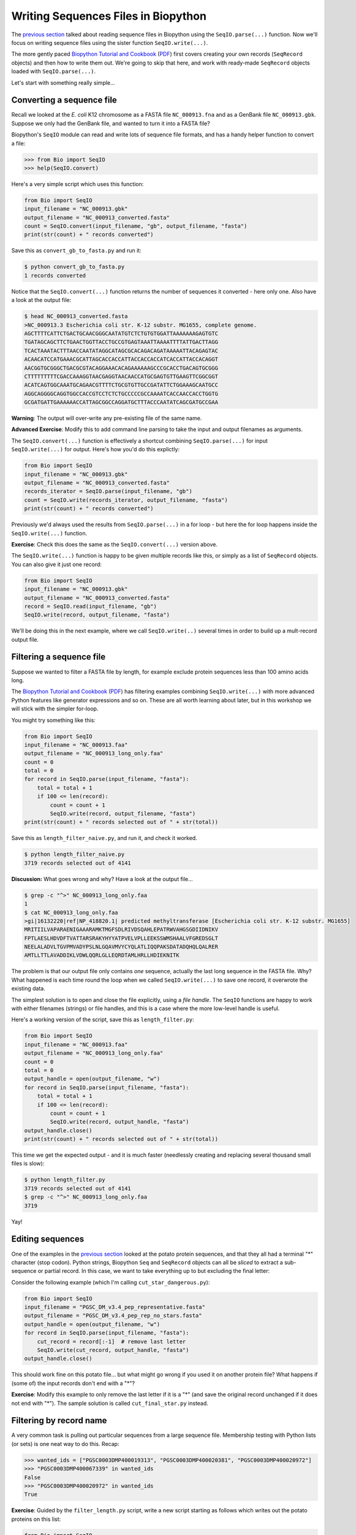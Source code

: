 ====================================
Writing Sequences Files in Biopython
====================================

The `previous section <../reading_sequence_files/README.rst>`_ talked
about reading sequence files in Biopython using the ``SeqIO.parse(...)``
function. Now we'll focus on writing sequence files using the sister
function ``SeqIO.write(...)``.

The more gently paced `Biopython Tutorial and Cookbook
<http://biopython.org/DIST/docs/tutorial/Tutorial.html>`_
(`PDF <http://biopython.org/DIST/docs/tutorial/Tutorial.pdf>`_)
first covers creating your own records (``SeqRecord`` objects) and
then how to write them out. We're going to skip that here, and work
with ready-made ``SeqRecord`` objects loaded with ``SeqIO.parse(...)``.

Let's start with something really simple...

--------------------------
Converting a sequence file
--------------------------

Recall we looked at the *E. coli* K12 chromosome as a FASTA file
``NC_000913.fna`` and as a GenBank file ``NC_000913.gbk``. Suppose
we only had the GenBank file, and wanted to turn it into a FASTA file?

Biopython's ``SeqIO`` module can read and write lots of sequence file
formats, and has a handy helper function to convert a file:

.. sourcecode:: pycon

    >>> from Bio import SeqIO
    >>> help(SeqIO.convert)

Here's a very simple script which uses this function:

.. sourcecode:: python

    from Bio import SeqIO
    input_filename = "NC_000913.gbk"
    output_filename = "NC_000913_converted.fasta"
    count = SeqIO.convert(input_filename, "gb", output_filename, "fasta")
    print(str(count) + " records converted")

Save this as ``convert_gb_to_fasta.py`` and run it:

.. sourcecode:: console

    $ python convert_gb_to_fasta.py
    1 records converted

Notice that the ``SeqIO.convert(...)`` function returns the number of
sequences it converted - here only one. Also have a look at the output file:

.. sourcecode:: console

    $ head NC_000913_converted.fasta 
    >NC_000913.3 Escherichia coli str. K-12 substr. MG1655, complete genome.
    AGCTTTTCATTCTGACTGCAACGGGCAATATGTCTCTGTGTGGATTAAAAAAAGAGTGTC
    TGATAGCAGCTTCTGAACTGGTTACCTGCCGTGAGTAAATTAAAATTTTATTGACTTAGG
    TCACTAAATACTTTAACCAATATAGGCATAGCGCACAGACAGATAAAAATTACAGAGTAC
    ACAACATCCATGAAACGCATTAGCACCACCATTACCACCACCATCACCATTACCACAGGT
    AACGGTGCGGGCTGACGCGTACAGGAAACACAGAAAAAAGCCCGCACCTGACAGTGCGGG
    CTTTTTTTTTCGACCAAAGGTAACGAGGTAACAACCATGCGAGTGTTGAAGTTCGGCGGT
    ACATCAGTGGCAAATGCAGAACGTTTTCTGCGTGTTGCCGATATTCTGGAAAGCAATGCC
    AGGCAGGGGCAGGTGGCCACCGTCCTCTCTGCCCCCGCCAAAATCACCAACCACCTGGTG
    GCGATGATTGAAAAAACCATTAGCGGCCAGGATGCTTTACCCAATATCAGCGATGCCGAA

**Warning**: The output will over-write any pre-existing file of the same name.

**Advanced Exercise**: Modify this to add command line parsing to take
the input and output filenames as arguments.

The ``SeqIO.convert(...)`` function is effectively a shortcut combining
``SeqIO.parse(...)`` for input ``SeqIO.write(...)`` for output. Here's how
you'd do this explictly:

.. sourcecode::	python

    from Bio import SeqIO
    input_filename = "NC_000913.gbk"
    output_filename = "NC_000913_converted.fasta"
    records_iterator = SeqIO.parse(input_filename, "gb")
    count = SeqIO.write(records_iterator, output_filename, "fasta")    
    print(str(count) + " records converted")

Previously we'd always used the results from ``SeqIO.parse(...)`` in a for
loop - but here the for loop happens inside the ``SeqIO.write(...)`` function.

**Exercise**: Check this does the same as the ``SeqIO.convert(...)`` version above.

The ``SeqIO.write(...)`` function is happy to be given multiple records
like this, or simply as a list of ``SeqRecord`` objects. You can also give
it just one record:

.. sourcecode:: python

    from Bio import SeqIO
    input_filename = "NC_000913.gbk"
    output_filename = "NC_000913_converted.fasta"
    record = SeqIO.read(input_filename, "gb")
    SeqIO.write(record, output_filename, "fasta")

We'll be doing this in the next example, where we call ``SeqIO.write(..)``
several times in order to build up a mult-record output file.

-------------------------
Filtering a sequence file
-------------------------

Suppose we wanted to filter a FASTA file by length, for example
exclude protein sequences less than 100 amino acids long.

The `Biopython Tutorial and Cookbook
<http://biopython.org/DIST/docs/tutorial/Tutorial.html>`_
(`PDF <http://biopython.org/DIST/docs/tutorial/Tutorial.pdf>`_)
has filtering  examples combining ``SeqIO.write(...)`` with more
advanced Python features like generator expressions and so on.
These are all worth learning about later, but in this workshop
we will stick with the simpler for-loop.

You might try something like this:

.. sourcecode:: python

    from Bio import SeqIO
    input_filename = "NC_000913.faa"
    output_filename = "NC_000913_long_only.faa"
    count = 0
    total = 0
    for record in SeqIO.parse(input_filename, "fasta"):
        total = total + 1
        if 100 <= len(record):
            count = count + 1
	    SeqIO.write(record, output_filename, "fasta")
    print(str(count) + " records selected out of " + str(total))

Save this as ``length_filter_naive.py``, and run it, and check it worked.

.. sourcecode:: console

    $ python length_filter_naive.py
    3719 records selected out of 4141

**Discussion:** What goes wrong and why? Have a look at the output file...

.. sourcecode:: console

    $ grep -c "^>" NC_000913_long_only.faa
    1
    $ cat NC_000913_long_only.faa 
    >gi|16132220|ref|NP_418820.1| predicted methyltransferase [Escherichia coli str. K-12 substr. MG1655]
    MRITIILVAPARAENIGAAARAMKTMGFSDLRIVDSQAHLEPATRWVAHGSGDIIDNIKV
    FPTLAESLHDVDFTVATTARSRAKYHYYATPVELVPLLEEKSSWMSHAALVFGREDSGLT
    NEELALADVLTGVPMVADYPSLNLGQAVMVYCYQLATLIQQPAKSDATADQHQLQALRER
    AMTLLTTLAVADDIKLVDWLQQRLGLLEQRDTAMLHRLLHDIEKNITK

The problem is that our output file only contains *one* sequence, actually
the last long sequence in the FASTA file. Why? What happened is each time
round the loop when we called ``SeqIO.write(...)`` to save one record, it
overwrote the existing data.

The simplest solution is to open and close the file explicitly, using a *file handle*.
The ``SeqIO`` functions are happy to work with either filenames (strings) or
file handles, and this is a case where the more low-level handle is useful.

Here's a working version of the script, save this as ``length_filter.py``:

.. sourcecode:: python

    from Bio import SeqIO
    input_filename = "NC_000913.faa"
    output_filename = "NC_000913_long_only.faa"
    count = 0
    total = 0
    output_handle = open(output_filename, "w")
    for record in SeqIO.parse(input_filename, "fasta"):
        total = total + 1
        if 100 <= len(record):
            count = count + 1
	    SeqIO.write(record, output_handle, "fasta")
    output_handle.close()
    print(str(count) + " records selected out of " + str(total))

This time we get the expected output - and it is much faster (needlessly
creating and replacing several thousand small files is slow):

.. sourcecode:: console

    $ python length_filter.py
    3719 records selected out of 4141
    $ grep -c "^>" NC_000913_long_only.faa 
    3719

Yay!


-----------------
Editing sequences
-----------------

One of the examples in the `previous section <../reading_sequence_files/README.rst>`_
looked at the potato protein sequences, and that they all had a terminal "*"
character (stop codon). Python strings, Biopython ``Seq`` and ``SeqRecord`` objects
can all be *sliced* to extract a sub-sequence or partial record. In this case,
we want to take everything up to but excluding the final letter:

.. sourceode: pycon

    >>> my_seq = "MTAIVIGAKILGIIYSSPQLRKCNSATQNDHSDLQISFWKDHLRQCTTNS*"
    >>> cut_seq = my_seq[:-1] # remove last letter
    >>> print(cut_seq)
    MTAIVIGAKILGIIYSSPQLRKCNSATQNDHSDLQISFWKDHLRQCTTNS

Consider the following example (which I'm calling ``cut_star_dangerous.py``):

.. sourcecode:: python

    from Bio import SeqIO
    input_filename = "PGSC_DM_v3.4_pep_representative.fasta"
    output_filename = "PGSC_DM_v3.4_pep_rep_no_stars.fasta"
    output_handle = open(output_filename, "w")
    for record in SeqIO.parse(input_filename, "fasta"):
        cut_record = record[:-1]  # remove last letter
        SeqIO.write(cut_record, output_handle, "fasta")
    output_handle.close()

This should work fine on this potato file... but what might go wrong if you
used it on another protein file? What happens if (some of) the input records
don't end with a "*"?

**Exercise**: Modify this example to only remove the last letter if it is a "*"
(and save the original record unchanged if it does not end with "*"). The sample
solution is called ``cut_final_star.py`` instead.


------------------------
Filtering by record name
------------------------

A very common task is pulling out particular sequences from a large sequence
file. Membership testing with Python lists (or sets) is one neat way to do
this. Recap:

.. sourcecode:: pycon

    >>> wanted_ids = ["PGSC0003DMP400019313", "PGSC0003DMP400020381", "PGSC0003DMP400020972"]
    >>> "PGSC0003DMP400067339" in wanted_ids
    False
    >>> "PGSC0003DMP400020972" in wanted_ids
    True

**Exercise**: Guided by the ``filter_length.py`` script, write a new script
starting as follows which writes out the potato proteins on this list:

.. sourcecode:: python

    from Bio import SeqIO
    wanted_ids = ["PGSC0003DMP400019313", "PGSC0003DMP400020381", "PGSC0003DMP400020972"]
    input_filename = "PGSC_DM_v3.4_pep_representative.fasta"
    output_filename = "wanted_potato_proteins.fasta"
    count = 0
    total = 0
    output_handle = open(output_filename, "w")
    # ...
    # Your code here
    # ...
    output_handle.close()
    print(str(count) + " records selected out of " + str(total))

The sample solution is called ``filter_wanted_ids.py``, and the output should be:

.. sourcecode:: console

    $ python filter_wanted_id.py
    3 records selected out of 39031

**Advanced Exerise**: Modify this to read the list of wanted identifiers from
a plain text input file (one identifier per line).

**Advanced Exerise**: What is the advatage of using a Python set instead of
a Python list for the wanted identifiers?

**Discussion**: What happens if a wanted identifier is not in the input file?
What happens if an identifer appears twice? What order is the output file?

------------------------
Selecting by record name
------------------------

In the previous example, we used ``SeqIO.parse(...)`` to loop over the input
FASTA file. This means the output order will be dictated by the input sequence
file's order. What if you want the records in the specified order (regardless
of the order in the FASTA file)?

In this situation, you can't make a single for loop over the FASTA file. For
a tiny file you could load everything into memory (e.g. as a Python dictionary),
but that won't work on larger files. Instead, we can use Biopython's
``SeqIO.index(...)`` function which lets us treat a sequence file like a
Python dictionary:

.. sourcecode:: pycon

    >>> from Bio import SeqIO
    >>> filename = "PGSC_DM_v3.4_pep_representative.fasta"
    >>> fasta_index = SeqIO.index(filename, "fasta")
    >>> print(str(len(fasta_index)) + " records in " + filename)
    >>> "PGSC0003DMP400019313" in fasta_index
    True
    >>> record = fasta_index["PGSC0003DMP400019313"]
    >>> print(record)
    ID: PGSC0003DMP400019313
    Name: PGSC0003DMP400019313
    Description: PGSC0003DMP400019313 PGSC0003DMT400028369 Protein
    Number of features: 0
    Seq('MSKSLYLSLFFLSFVVALFGILPNVKGNILDDICPGSFFPPLCFQMLRNDPSVS...LK*', SingleLetterAlphabet())

**Exercise**: Write a new version of your ``count_fasta.py`` script using
``SeqIO.index(...)`` instead of ``SeqIO.parse(...)`` and a for loop.
Which is faster?

**Exercise**: Complete the following script by using ``SeqIO.index(...)``
to make a FASTA file with records of interest *in the given order*:

.. sourcecode:: python

    from Bio import SeqIO
    wanted_ids = ["PGSC0003DMP400019313", "PGSC0003DMP400020381", "PGSC0003DMP400020972"]
    input_filename = "PGSC_DM_v3.4_pep_representative.fasta"
    output_filename = "wanted_potato_proteins_in_order.fasta"
    fasta_index = SeqIO.index(input_filename, "fasta")
    count = 0
    total = # Your code here, get total from fasta_index
    output_handle = open(output_filename, "w")
    for identifier in wanted_ids:
        # ...
        # Your code here, get the record for the identifier, and write it out
        # ...
    output_handle.close()
    print(str(count) + " records selected out of " + str(total))

I called this script ``filter_wanted_id_in_order.py`` and the output should be:

.. sourcecode:: console

    $ python filter_wanted_id_in_order.py
    3 records selected out of 39031


Now compare the outfile files from the two approaches:

.. sourcecode:: console

    $ grep "^>" wanted_potato_proteins.fasta
    >PGSC0003DMP400020381 PGSC0003DMT400029984 Protein
    >PGSC0003DMP400020972 PGSC0003DMT400030871 Protein
    >PGSC0003DMP400019313 PGSC0003DMT400028369 Protein
    $ grep "^>" wanted_potato_proteins_in_order.fasta 
    >PGSC0003DMP400019313 PGSC0003DMT400028369 Protein
    >PGSC0003DMP400020381 PGSC0003DMT400029984 Protein
    >PGSC0003DMP400020972 PGSC0003DMT400030871 Protein

The second file has the order specified in the Python list.
